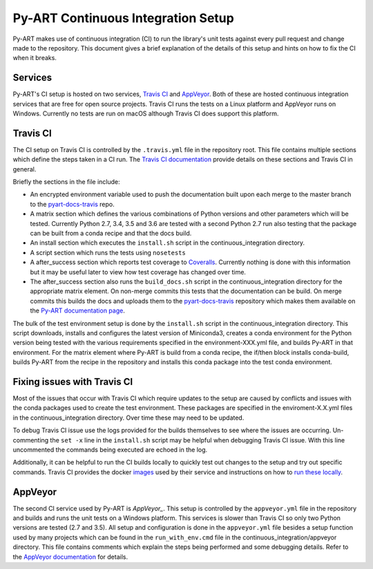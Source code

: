 Py-ART Continuous Integration Setup
===================================

Py-ART makes use of continuous integration (CI) to run the library's unit tests
against every pull request and change made to the repository. This document
gives a brief explanation of the details of this setup and hints on how to fix
the CI when it breaks.


Services
--------

Py-ART's CI setup is hosted on two services, `Travis CI`_ and `AppVeyor`_.
Both of these are hosted continuous integration services that are free for open
source projects. Travis CI runs the tests on a Linux platform and AppVeyor
runs on Windows.  Currently no tests are run on macOS although Travis CI does
support this platform.

.. _Travis CI : https://travis-ci.org/
.. _AppVeyor : https://www.appveyor.com/


Travis CI
---------

The CI setup on Travis CI is controlled by the ``.travis.yml`` file in the
repository root.  This file contains multiple sections which define the steps
taken in a CI run.  The `Travis CI documentation`_ provide details on these
sections and Travis CI in general.

Briefly the sections in the file include:

- An encrypted environment variable used to push the documentation built
  upon each merge to the master branch to the `pyart-docs-travis`_ repo.
- A matrix section which defines the various combinations of Python versions
  and other parameters which will be tested.  Currently Python 2.7, 3.4, 3.5
  and 3.6 are tested with a second Python 2.7 run also testing that the
  package can be built from a conda recipe and that the docs build.
- An install section which executes the ``install.sh`` script in the
  continuous_integration directory.
- A script section which runs the tests using ``nosetests``
- A after_success section which reports test coverage to `Coveralls`_.
  Currently nothing is done with this information but it may be useful later
  to view how test coverage has changed over time.
- The after_success section also runs the ``build_docs.sh`` script in the
  continuous_integration directory for the appropriate matrix element.  On
  non-merge commits this tests that the documentation can be build.  On merge
  commits this builds the docs and uploads them to the `pyart-docs-travis`_
  repository which makes them available on the `Py-ART documentation page`_.

The bulk of the test environment setup is done by the ``install.sh`` script in
the continuous_integration directory.  This script downloads, installs and
configures the latest version of Miniconda3, creates a conda environment for
the Python version being tested with the various requirements specified in the
environment-XXX.yml file, and builds Py-ART in that environment.  For the
matrix element where Py-ART is build from a conda recipe, the if/then block
installs conda-build, builds Py-ART from the recipe in the repository and
installs this conda package into the test conda environment.

.. _Travis CI documentation : https://docs.travis-ci.com/
.. _pyart-docs-travis : https://github.com/ARM-DOE/pyart-docs-travis
.. _Coveralls : https://coveralls.io/
.. _Py-ART documentation page : http://arm-doe.github.io/pyart-docs-travis/


Fixing issues with Travis CI
----------------------------

Most of the issues that occur with Travis CI which require updates to the
setup are caused by conflicts and issues with the conda packages used to
create the test environment. These packages are specified in the
enviroment-X.X.yml files in the continuous_integration directory. Over time
these may need to be updated.

To debug Travis CI issue use the logs provided for the builds themselves to see
where the issues are occurring.  Un-commenting the ``set -x`` line in the
``install.sh`` script may be helpful when debugging Travis CI issue.  With this
line uncommented the commands being executed are echoed in the log.

Additionally, it can be helpful to run the CI builds locally to quickly test
out changes to the setup and try out specific commands.  Travis CI provides
the docker `images`_ used by their service and instructions on how to
`run these locally`_.

.. _images : https://quay.io/organization/travisci
.. _run these locally : https://docs.travis-ci.com/user/common-build-problems/#Running-a-Container-Based-Docker-Image-Locally


AppVeyor
--------

The second CI service used by Py-ART is `AppVeyor_`.  This setup is controlled
by the ``appveyor.yml`` file in the repository and builds and runs the unit
tests on a Windows platform.  This services is slower than Travis CI so only
two Python versions are tested (2.7 and 3.5).  All setup and configuration is
done in the ``appveyor.yml`` file besides a setup function used by many
projects which can be found in the ``run_with_env.cmd`` file in the
continuous_integration/appveyor directory.  This file contains comments which
explain the steps being performed and some debugging details.  Refer to the
`AppVeyor documentation`_ for details.

.. _AppVeyor : https://www.appveyor.com/
.. _AppVeyor documentation : https://www.appveyor.com/docs/
